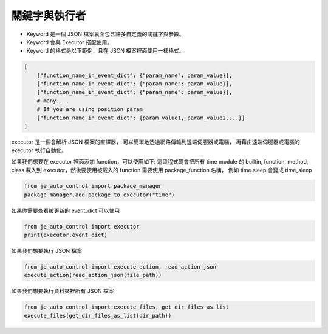 關鍵字與執行者
----

* Keyword 是一個 JSON 檔案裏面包含許多自定義的關鍵字與參數。
* Keyword 會與 Executor 搭配使用。
* Keyword 的格式是以下範例，且在 JSON 檔案裡面使用一樣格式。

.. code-block:: python

    [
        ["function_name_in_event_dict": {"param_name": param_value}],
        ["function_name_in_event_dict": {"param_name": param_value}],
        ["function_name_in_event_dict": {"param_name": param_value}],
        # many....
        # If you are using position param
        ["function_name_in_event_dict": {param_value1, param_value2....}]
    ]

executor 是一個會解析 JSON 檔案的直譯器，
可以簡單地透過網路傳輸到遠端伺服器或電腦，
再藉由遠端伺服器或電腦的 executor 執行自動化。

如果我們想要在 executor 裡面添加 function，可以使用如下:
這段程式碼會把所有 time module 的 builtin, function, method, class
載入到 executor，然後要使用被載入的 function 需要使用 package_function 名稱，
例如 time.sleep 會變成 time_sleep

.. code-block:: python

    from je_auto_control import package_manager
    package_manager.add_package_to_executor("time")



如果你需要查看被更新的 event_dict 可以使用

.. code-block:: python

    from je_auto_control import executor
    print(executor.event_dict)

如果我們想要執行 JSON 檔案

.. code-block:: python

    from je_auto_control import execute_action, read_action_json
    execute_action(read_action_json(file_path))

如果我們想要執行資料夾裡所有 JSON 檔案

.. code-block:: python

    from je_auto_control import execute_files, get_dir_files_as_list
    execute_files(get_dir_files_as_list(dir_path))